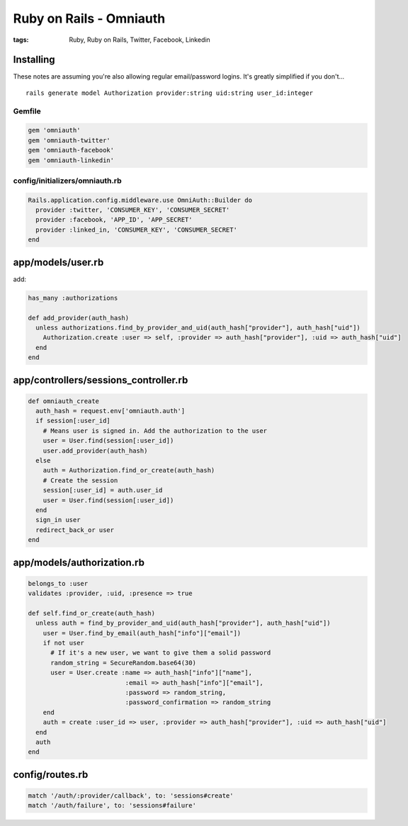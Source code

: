 ------------------------
Ruby on Rails - Omniauth
------------------------
:tags: Ruby, Ruby on Rails, Twitter, Facebook, Linkedin 


Installing
==========
These notes are assuming you're also allowing regular email/password logins. It's greatly simplified if you don't...
::

 rails generate model Authorization provider:string uid:string user_id:integer

Gemfile
-------
.. code-block:: ruby

 gem 'omniauth'
 gem 'omniauth-twitter'
 gem 'omniauth-facebook'
 gem 'omniauth-linkedin'

config/initializers/omniauth.rb
-----------------------------------

.. code-block:: ruby

 Rails.application.config.middleware.use OmniAuth::Builder do
   provider :twitter, 'CONSUMER_KEY', 'CONSUMER_SECRET'
   provider :facebook, 'APP_ID', 'APP_SECRET'
   provider :linked_in, 'CONSUMER_KEY', 'CONSUMER_SECRET'
 end

app/models/user.rb
==============================
add:

.. code-block:: ruby

 has_many :authorizations
 
 def add_provider(auth_hash)
   unless authorizations.find_by_provider_and_uid(auth_hash["provider"], auth_hash["uid"])
     Authorization.create :user => self, :provider => auth_hash["provider"], :uid => auth_hash["uid"]
   end
 end

app/controllers/sessions_controller.rb
======================================
.. code-block:: ruby

 def omniauth_create
   auth_hash = request.env['omniauth.auth']
   if session[:user_id]
     # Means user is signed in. Add the authorization to the user
     user = User.find(session[:user_id])
     user.add_provider(auth_hash)
   else
     auth = Authorization.find_or_create(auth_hash)
     # Create the session
     session[:user_id] = auth.user_id
     user = User.find(session[:user_id])
   end
   sign_in user
   redirect_back_or user
 end

app/models/authorization.rb
==============================
.. code-block:: ruby

 belongs_to :user
 validates :provider, :uid, :presence => true
 
 def self.find_or_create(auth_hash)
   unless auth = find_by_provider_and_uid(auth_hash["provider"], auth_hash["uid"])
     user = User.find_by_email(auth_hash["info"]["email"])
     if not user
       # If it's a new user, we want to give them a solid password
       random_string = SecureRandom.base64(30)
       user = User.create :name => auth_hash["info"]["name"],
                           :email => auth_hash["info"]["email"],
                           :password => random_string,
                           :password_confirmation => random_string
     end
     auth = create :user_id => user, :provider => auth_hash["provider"], :uid => auth_hash["uid"]
   end
   auth
 end

config/routes.rb
================
.. code-block:: ruby

 match '/auth/:provider/callback', to: 'sessions#create'
 match '/auth/failure', to: 'sessions#failure'

